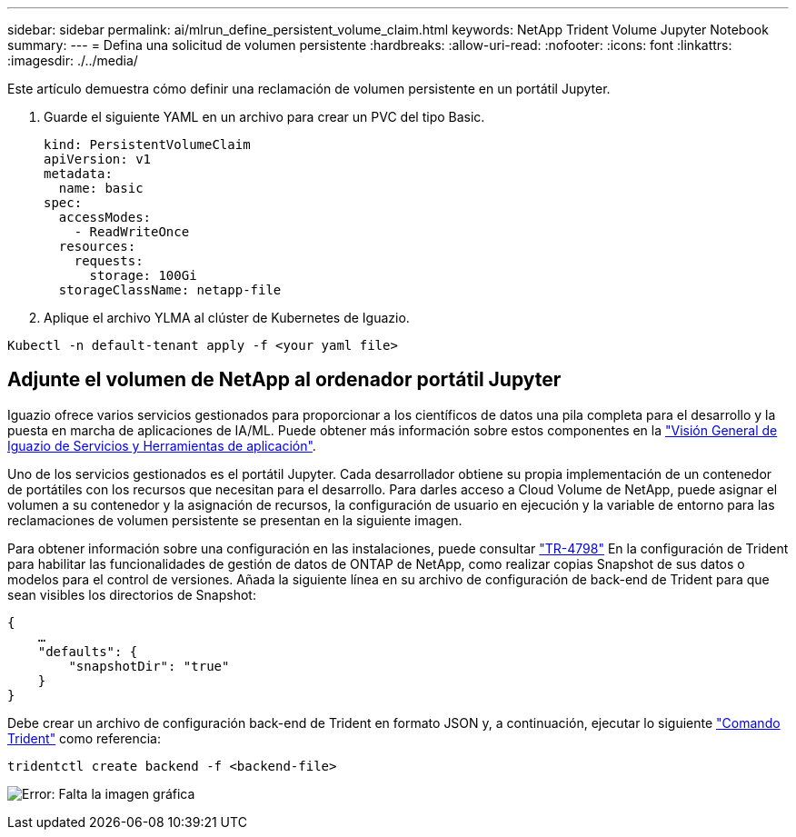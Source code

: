 ---
sidebar: sidebar 
permalink: ai/mlrun_define_persistent_volume_claim.html 
keywords: NetApp Trident Volume Jupyter Notebook 
summary:  
---
= Defina una solicitud de volumen persistente
:hardbreaks:
:allow-uri-read: 
:nofooter: 
:icons: font
:linkattrs: 
:imagesdir: ./../media/


[role="lead"]
Este artículo demuestra cómo definir una reclamación de volumen persistente en un portátil Jupyter.

. Guarde el siguiente YAML en un archivo para crear un PVC del tipo Basic.
+
....
kind: PersistentVolumeClaim
apiVersion: v1
metadata:
  name: basic
spec:
  accessModes:
    - ReadWriteOnce
  resources:
    requests:
      storage: 100Gi
  storageClassName: netapp-file
....
. Aplique el archivo YLMA al clúster de Kubernetes de Iguazio.


....
Kubectl -n default-tenant apply -f <your yaml file>
....


== Adjunte el volumen de NetApp al ordenador portátil Jupyter

Iguazio ofrece varios servicios gestionados para proporcionar a los científicos de datos una pila completa para el desarrollo y la puesta en marcha de aplicaciones de IA/ML. Puede obtener más información sobre estos componentes en la https://www.iguazio.com/docs/intro/latest-release/ecosystem/app-services/["Visión General de Iguazio de Servicios y Herramientas de aplicación"^].

Uno de los servicios gestionados es el portátil Jupyter. Cada desarrollador obtiene su propia implementación de un contenedor de portátiles con los recursos que necesitan para el desarrollo. Para darles acceso a Cloud Volume de NetApp, puede asignar el volumen a su contenedor y la asignación de recursos, la configuración de usuario en ejecución y la variable de entorno para las reclamaciones de volumen persistente se presentan en la siguiente imagen.

Para obtener información sobre una configuración en las instalaciones, puede consultar https://www.netapp.com/us/media/tr-4798.pdf["TR-4798"^] En la configuración de Trident para habilitar las funcionalidades de gestión de datos de ONTAP de NetApp, como realizar copias Snapshot de sus datos o modelos para el control de versiones. Añada la siguiente línea en su archivo de configuración de back-end de Trident para que sean visibles los directorios de Snapshot:

....
{
    …
    "defaults": {
        "snapshotDir": "true"
    }
}
....
Debe crear un archivo de configuración back-end de Trident en formato JSON y, a continuación, ejecutar lo siguiente https://netapp-trident.readthedocs.io/en/stable-v18.07/kubernetes/operations/tasks/backends.html["Comando Trident"^] como referencia:

....
tridentctl create backend -f <backend-file>
....
image:mlrun_image11.png["Error: Falta la imagen gráfica"]
